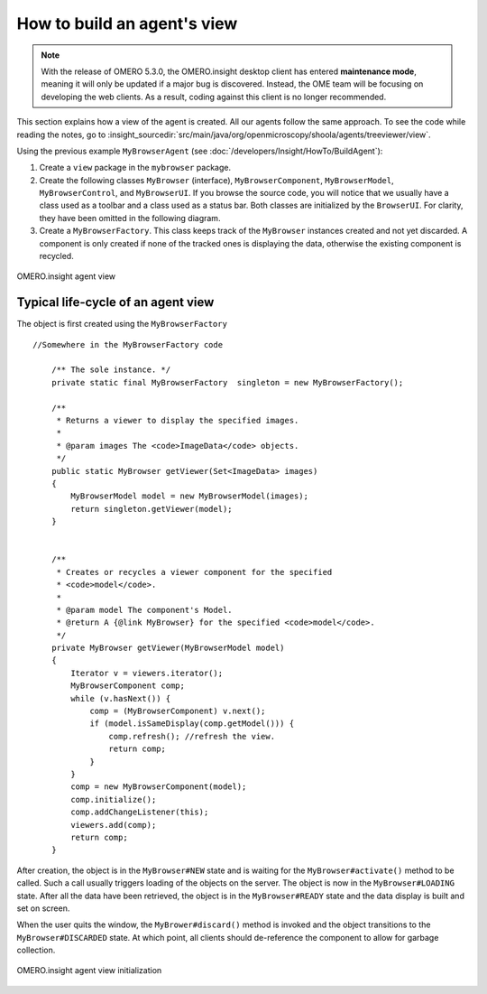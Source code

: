 How to build an agent's view
============================

.. note:: With the release of OMERO 5.3.0, the OMERO.insight desktop client
    has entered **maintenance mode**, meaning it will only be updated if a
    major bug is discovered. Instead, the OME team will be focusing on
    developing the web clients. As a result, coding against this client is no
    longer recommended.

This section explains how a view of the agent is created. All our
agents follow the same approach. To see the code while
reading the notes, go to
:insight_sourcedir:`src/main/java/org/openmicroscopy/shoola/agents/treeviewer/view`.

Using the previous example ``MyBrowserAgent`` (see :doc:`/developers/Insight/HowTo/BuildAgent`):

#. Create a ``view`` package in the ``mybrowser`` package.
#. Create the following classes ``MyBrowser`` (interface),
   ``MyBrowserComponent``, ``MyBrowserModel``, ``MyBrowserControl``, and
   ``MyBrowserUI``. If you browse the source code, you will notice that
   we usually have a class used as a toolbar and a class used as a
   status bar. Both classes are initialized by the ``BrowserUI``. For
   clarity, they have been omitted in the following diagram.
#. Create a ``MyBrowserFactory``. This class keeps track of the
   ``MyBrowser`` instances created and not yet discarded. A component is
   only created if none of the tracked ones is displaying the data,
   otherwise the existing component is recycled.

.. figure:: /images/omeroinsight-agent-view.png
  :align: center
  :alt: Agent view

  OMERO.insight agent view

Typical life-cycle of an agent view
-----------------------------------

The object is first created using the ``MyBrowserFactory``

::

    //Somewhere in the MyBrowserFactory code

        /** The sole instance. */
        private static final MyBrowserFactory  singleton = new MyBrowserFactory();
        
        /**
         * Returns a viewer to display the specified images.
         * 
         * @param images The <code>ImageData</code> objects.
         */
        public static MyBrowser getViewer(Set<ImageData> images)
        {
            MyBrowserModel model = new MyBrowserModel(images);
            return singleton.getViewer(model);
        }


        /**
         * Creates or recycles a viewer component for the specified 
         * <code>model</code>.
         * 
         * @param model The component's Model.
         * @return A {@link MyBrowser} for the specified <code>model</code>.  
         */
        private MyBrowser getViewer(MyBrowserModel model)
        {
            Iterator v = viewers.iterator();
            MyBrowserComponent comp;
            while (v.hasNext()) {
                comp = (MyBrowserComponent) v.next();
                if (model.isSameDisplay(comp.getModel())) {
                    comp.refresh(); //refresh the view.
                    return comp;
                }
            }
            comp = new MyBrowserComponent(model);
            comp.initialize();
            comp.addChangeListener(this);
            viewers.add(comp);
            return comp;
        }

After creation, the object is in the ``MyBrowser#NEW`` state and is
waiting for the ``MyBrowser#activate()`` method to be called. Such a
call usually triggers loading of the objects on the server. The object is 
now in the ``MyBrowser#LOADING`` state. After all the data have been 
retrieved, the object is in the ``MyBrowser#READY`` state and the data display 
is built and set on screen.

When the user quits the window, the ``MyBrower#discard()`` method is
invoked and the object transitions to the ``MyBrowser#DISCARDED`` state.
At which point, all clients should de-reference the component to allow
for garbage collection.

.. figure:: /images/omeroinsight-agent-view-init.png
  :align: center
  :alt: Agent view initialization

  OMERO.insight agent view initialization
